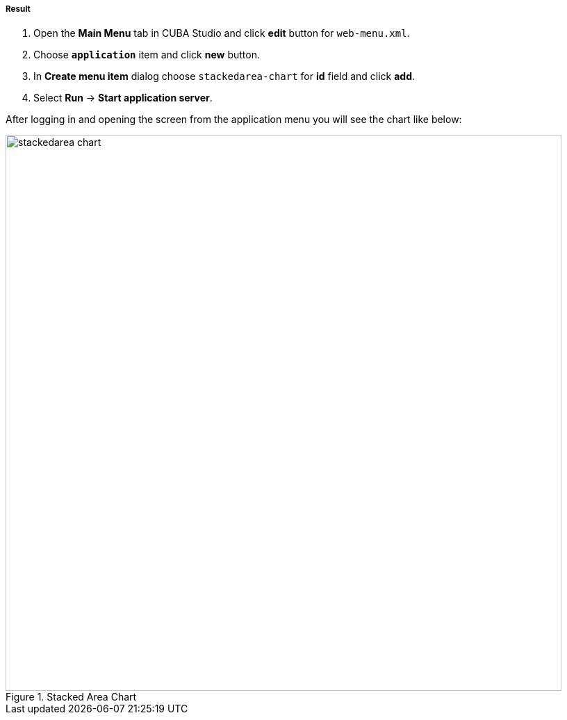 :sourcesdir: ../../../../../source

[[cdp_result]]
===== Result

. Open the *Main Menu* tab in CUBA Studio and click *edit* button for `web-menu.xml`.

. Choose *`application`* item and click *new* button.

. In *Create menu item* dialog choose `stackedarea-chart` for *id* field and click *add*.

. Select *Run* -> *Start application server*.

After logging in and opening the screen from the application menu you will see the chart like below:

.Stacked Area Chart
image::chart/stackedarea-chart.svg[align="center", width="800"]

